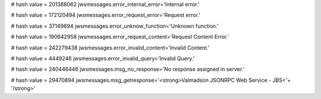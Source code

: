 
# hash value = 201368062
jwsmessages.error_internal_error='Internal error.'


# hash value = 172120494
jwsmessages.error_request_error='Request error.'


# hash value = 37149694
jwsmessages.error_unknow_function='Unknown function.'


# hash value = 190642958
jwsmessages.error_request_content='Request Content Error.'


# hash value = 242279438
jwsmessages.error_invalid_content='Invalid Content.'


# hash value = 4449246
jwsmessages.error_invalid_query='Invalid Query.'


# hash value = 240446446
jwsmessages.msg_no_response='No response assigned in server.'


# hash value = 29470894
jwsmessages.msg_getresponse='<strong>Valmadson JSONRPC Web Service - JBS<'+
'/strong>'

